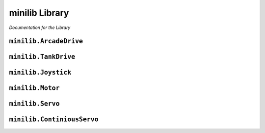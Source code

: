minilib Library
================

*Documentation for the Library*

``minilib.ArcadeDrive``
-----------------------------

.. class:: minilib.ArcadeDrive (self, left, right)

   .. method:: __init__(self, left, right)

      Setup Arcade drive

      :param left: left side drive
      :type right: continuous_servo
      :param rightServo: right side drive
      :type rightServo: continuous_servo

   .. method:: drive(self, forwardPower, steerPower)

      Drive given the forward and steer axis power
      Meant to be run inside a while loop

      :param forwardPower: Forward power from joystick axis
      :type forwardPower: float
      :param steerPower: Steer power from joystick axis
      :type steerPower: float



``minilib.TankDrive``
-----------------------------

.. class:: minilib.TankDrive (self, left, right)

   .. method:: __init__(self, left, right)

      Setup Arcade drive

      :param left: left side drive
      :type right: continuous_servo
      :param rightServo: right side drive
      :type rightServo: continuous_servo

   .. method:: drive(self, leftPower, rightPower)

      Drive given the left and right axis power
        Meant to be run inside a while loop

      :param leftPower: Forward power from joystick axis
      :type leftPower: float
      :param rightPower: Steer power from joystick axis
      :type rightPower: float



``minilib.Joystick``
-----------------------------

.. class:: minilib.Joystick (self, ID, deadband=0)

   .. method:: __init__(self, ID, deadband=0)

      Setup Joystick control using pygame
      :param id: ID of the joystick
      :type id: int

   .. method:: getAxis(self, axisID)

      Get the value of the axis

      :param axisID: Id of the axis
      :type axisID: int
      :return: value of the axis
      :rtype: float

   .. method:: getButton(self, buttonID)

      Get the state of the button

      :param buttonID: Id of the button
      :type buttonID: int
      :return: state of the button
      :rtype: bool



``minilib.Motor``
-----------------------------

.. class:: minilib.Motor (self, ID)

   .. method:: __init__(self, ID)

      Inintialize the DC Motor

      :param ID: The ID of the Motor [0,1]
      :type ID: int

   .. method:: throttle(self, power)

      Input power for the Motor

      :param power: Value from -1 to 1
      :type power: float


``minilib.Servo``
-----------------------------

.. class:: minilib.Servo (self, ID)

   .. method:: __init__(self, ID)

      Initialize a Servo

      :param ID: ID of the Servo [0,1,2,3]
      :type ID: int

   .. method:: angle(self, degree)

      Set the angle to rotate to

      :param degree: degree of the Servo
      :type degree: int


``minilib.ContiniousServo``
----------------------------------


.. class:: minilib.ContiniousServo (self, ID)

   .. method:: __init__(self, ID)

      Initialize a Continious Servo

      :param ID: ID of the Continious Servo [0,1,2,3]
      :type ID: int

   .. method:: throttle(self, power)

      Set the throttle of the Continious Servo

      :param power: Power of the Continious Servo -1 to 1
      :type power: float
